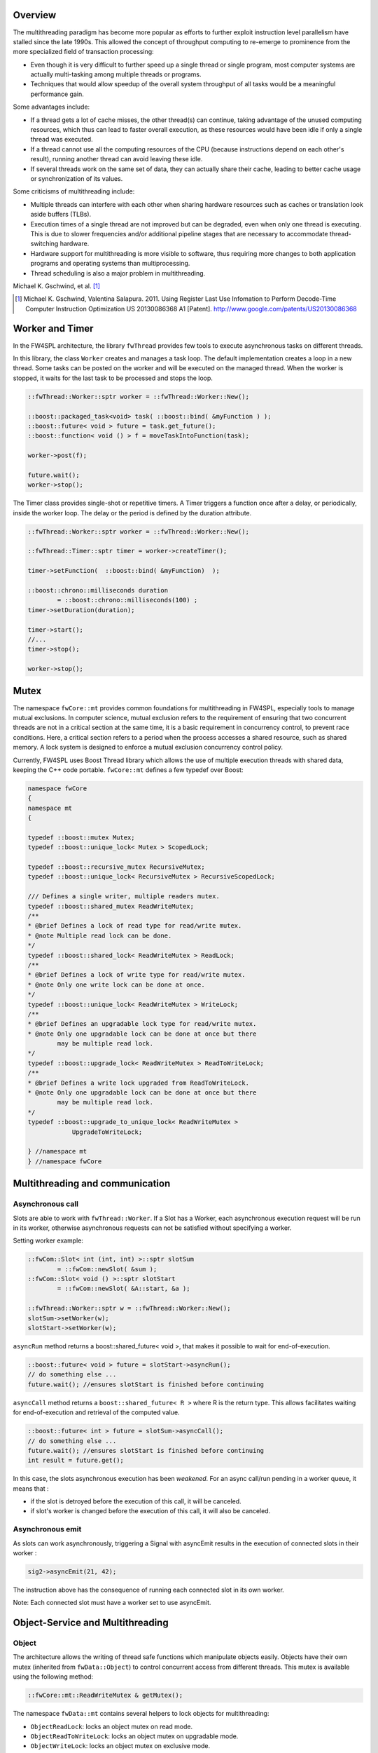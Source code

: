 Overview
--------

The multithreading paradigm has become more popular as efforts to further
exploit instruction level parallelism have stalled since the late 1990s. This
allowed the concept of throughput computing to re-emerge to prominence from the
more specialized field of transaction processing:

- Even though it is very difficult to further speed up a single thread or
  single program, most computer systems are actually multi-tasking among
  multiple threads or programs.
- Techniques that would allow speedup of the overall system throughput of all
  tasks would be a meaningful performance gain.

Some advantages include:

- If a thread gets a lot of cache misses, the other thread(s) can continue,
  taking advantage of the unused computing resources, which thus can lead to
  faster overall execution, as these resources would have been idle if only a
  single thread was executed.
- If a thread cannot use all the computing resources of the CPU (because
  instructions depend on each other's result), running another thread can avoid
  leaving these idle.
- If several threads work on the same set of data, they can actually share
  their cache, leading to better cache usage or synchronization of its values.

Some criticisms of multithreading include:

- Multiple threads can interfere with each other when sharing hardware
  resources such as caches or translation look aside buffers (TLBs).
- Execution times of a single thread are not improved but can be degraded, even
  when only one thread is executing. This is due to slower frequencies and/or
  additional pipeline stages that are necessary to accommodate thread-switching
  hardware.
- Hardware support for multithreading is more visible to software, thus
  requiring more changes to both application programs and operating systems
  than multiprocessing.
- Thread scheduling is also a major problem in multithreading.

Michael K. Gschwind, et al. [#]_ 

.. [#]  Michael K. Gschwind, Valentina Salapura. 2011. Using Register Last Use Infomation to Perform Decode-Time Computer Instruction Optimization US 20130086368 A1 [Patent]. http://www.google.com/patents/US20130086368



Worker and Timer
----------------

In the FW4SPL architecture, the library ``fwThread`` provides few tools to execute
asynchronous tasks on different threads.

In this library, the class ``Worker`` creates and manages a task loop. The default
implementation creates a loop in a new thread. Some tasks can be posted on the
worker and will be executed on the managed thread. When the worker is stopped,
it waits for the last task to be processed and stops the loop.

.. code:: cpp

    ::fwThread::Worker::sptr worker = ::fwThread::Worker::New();

    ::boost::packaged_task<void> task( ::boost::bind( &myFunction ) );
    ::boost::future< void > future = task.get_future();
    ::boost::function< void () > f = moveTaskIntoFunction(task);

    worker->post(f);

    future.wait();
    worker->stop();

The Timer class provides single-shot or repetitive timers. A Timer triggers a
function once after a delay, or periodically, inside the worker loop. The delay
or the period is defined by the duration attribute.

.. code:: cpp

    ::fwThread::Worker::sptr worker = ::fwThread::Worker::New();

    ::fwThread::Timer::sptr timer = worker->createTimer();

    timer->setFunction(  ::boost::bind( &myFunction)  );

    ::boost::chrono::milliseconds duration
            = ::boost::chrono::milliseconds(100) ;
    timer->setDuration(duration);

    timer->start();
    //...
    timer->stop();

    worker->stop();

Mutex
-----

The namespace ``fwCore::mt`` provides common foundations for multithreading in
FW4SPL, especially tools to manage mutual exclusions. In computer science,
mutual exclusion refers to the requirement of ensuring that two concurrent
threads are not in a critical section at the same time, it is a basic
requirement in concurrency control, to prevent race conditions. Here, a
critical section refers to a period when the process accesses a shared
resource, such as shared memory. A lock system is designed to enforce a mutual
exclusion concurrency control policy.

Currently, FW4SPL uses Boost Thread library which allows the use of multiple
execution threads with shared data, keeping the C++ code portable.
``fwCore::mt`` defines a few typedef over Boost:

.. code:: cpp

    namespace fwCore
    {
    namespace mt
    {

    typedef ::boost::mutex Mutex;
    typedef ::boost::unique_lock< Mutex > ScopedLock;

    typedef ::boost::recursive_mutex RecursiveMutex;
    typedef ::boost::unique_lock< RecursiveMutex > RecursiveScopedLock;

    /// Defines a single writer, multiple readers mutex.
    typedef ::boost::shared_mutex ReadWriteMutex;
    /**
    * @brief Defines a lock of read type for read/write mutex.
    * @note Multiple read lock can be done.
    */
    typedef ::boost::shared_lock< ReadWriteMutex > ReadLock;
    /**
    * @brief Defines a lock of write type for read/write mutex.
    * @note Only one write lock can be done at once.
    */
    typedef ::boost::unique_lock< ReadWriteMutex > WriteLock;
    /**
    * @brief Defines an upgradable lock type for read/write mutex.
    * @note Only one upgradable lock can be done at once but there
            may be multiple read lock.
    */
    typedef ::boost::upgrade_lock< ReadWriteMutex > ReadToWriteLock;
    /**
    * @brief Defines a write lock upgraded from ReadToWriteLock.
    * @note Only one upgradable lock can be done at once but there
            may be multiple read lock.
    */
    typedef ::boost::upgrade_to_unique_lock< ReadWriteMutex >
                UpgradeToWriteLock;

    } //namespace mt
    } //namespace fwCore


Multithreading and communication
---------------------------------

Asynchronous call
~~~~~~~~~~~~~~~~~

Slots are able to work with ``fwThread::Worker``. If a Slot has a Worker, each
asynchronous execution request will be run in its worker, otherwise
asynchronous requests can not be satisfied without specifying a worker.

Setting worker example:

.. code:: cpp

    ::fwCom::Slot< int (int, int) >::sptr slotSum
            = ::fwCom::newSlot( &sum );
    ::fwCom::Slot< void () >::sptr slotStart
            = ::fwCom::newSlot( &A::start, &a );

    ::fwThread::Worker::sptr w = ::fwThread::Worker::New();
    slotSum->setWorker(w);
    slotStart->setWorker(w);


``asyncRun`` method returns a boost::shared_future< void >, that makes it possible
to wait for end-of-execution.

.. code:: cpp

    ::boost::future< void > future = slotStart->asyncRun();
    // do something else ...
    future.wait(); //ensures slotStart is finished before continuing

``asyncCall`` method returns a ``boost::shared_future< R >`` where R is the return
type. This allows facilitates waiting for end-of-execution and retrieval of the computed value.

.. code:: cpp

    ::boost::future< int > future = slotSum->asyncCall();
    // do something else ...
    future.wait(); //ensures slotStart is finished before continuing
    int result = future.get();

In this case, the slots asynchronous execution has been *weakened*. For an async call/run
pending in a worker queue, it means that :

- if the slot is detroyed before the execution of this call, it will be
  canceled.
- if slot's worker is changed before the execution of this call, it will also
  be canceled.

Asynchronous emit
~~~~~~~~~~~~~~~~~

As slots can work asynchronously, triggering a Signal with asyncEmit results in
the execution of connected slots in their worker :

.. code:: cpp

    sig2->asyncEmit(21, 42);

The instruction above has the consequence of running each connected slot in its
own worker.

Note: Each connected slot must have a worker set to use asyncEmit.


Object-Service and Multithreading
----------------------------------

Object
~~~~~~

The architecture allows the writing of thread safe functions which manipulate objects
easily. Objects have their own mutex (inherited from ``fwData::Object``) to
control concurrent access from different threads. This mutex is available using the following method:

.. code:: cpp

    ::fwCore::mt::ReadWriteMutex & getMutex();

The namespace ``fwData::mt`` contains several helpers to lock objects for
multithreading:

- ``ObjectReadLock``: locks an object mutex on read mode.
- ``ObjectReadToWriteLock``:  locks an object mutex on upgradable mode.
- ``ObjectWriteLock``: locks an object mutex on exclusive mode.

The following example illustrates how to use these helpers:

.. code:: cpp

    ::fwData::String::sptr m_data = ::fwData::String::New();
    {
        // lock data to write
        ::fwData::mt::ObjectReadLock readLock(m_data);
    } // helper destruction, data is no longer locked


    {
        // lock data to write
        ::fwData::mt::ObjectWriteLock writeLock(m_data);

        // unlock data
        writeLock.unlock();

        // lock data to read
        ::fwData::mt::ObjectReadToWriteLock updrageLock(m_data);

        // unlock data
        updrageLock.unlock();

        // lock again data to read
        updrageLock.lock();

        // lock data to write
        updrageLock.upgrade();

        // lock data to read
        updrageLock.downgrade();

    } // helper destruction, data is no longer locked



Services
~~~~~~~~

The service architecture allows the writing of a thread-safe service by
avoiding the requirement of explicit synchronization. Each service has an associated
worker in which service methods are intended to be executed.

Specifically, all inherited ``IService`` methods (``start``, ``stop``,
``update``, ``receive``, ``swap``) are slots. Thus, the whole service life
cycle can be managed in a separate thread.

Since services are designed to be managed in an associated worker, the worker
can be set/updated by using the inherited method :

.. code:: cpp

    // Initializes m_associatedWorker and associates
    // this worker to all service slots
    void setWorker( ::fwThread::Worker::sptr worker );

    // Returns associate worker
    ::fwThread::Worker::sptr getWorker() const;

Since the signal-slot communication is thread-safe and
``IService::receive(msg)`` method is a slot, it is possible to attach a service
to a thread and send notifications to execute parallel tasks.

.. note::
    Some services use or require GUI backend elements. Thus, they can't be used
    in a separate thread. All GUI elements must be created and managed in the
    application main thread/worker.

